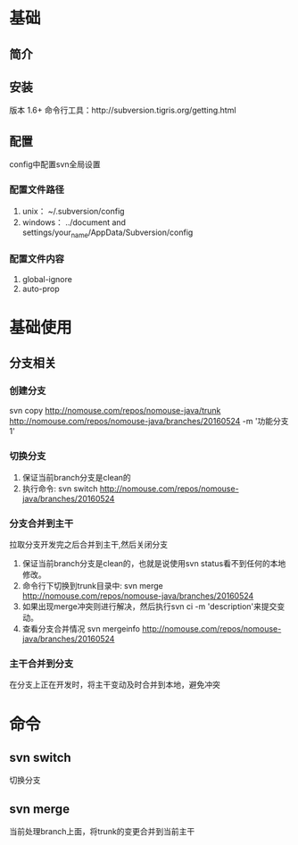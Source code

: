 * 基础
** 简介
** 安装
   版本 1.6+
   命令行工具：http://subversion.tigris.org/getting.html
** 配置
   config中配置svn全局设置
*** 配置文件路径
    1. unix：
       ~/.subversion/config
    2. windows：
       ../document and settings/your_name/AppData/Subversion/config
*** 配置文件内容
    1. global-ignore
    2. auto-prop
* 基础使用
** 分支相关
*** 创建分支
    svn copy http://nomouse.com/repos/nomouse-java/trunk http://nomouse.com/repos/nomouse-java/branches/20160524 -m '功能分支1'
*** 切换分支
    1. 保证当前branch分支是clean的
    2. 执行命令:
       svn switch http://nomouse.com/repos/nomouse-java/branches/20160524
*** 分支合并到主干
    拉取分支开发完之后合并到主干,然后关闭分支
    1. 保证当前branch分支是clean的，也就是说使用svn status看不到任何的本地修改。
    2. 命令行下切换到trunk目录中:
       svn merge http://nomouse.com/repos/nomouse-java/branches/20160524
    3. 如果出现merge冲突则进行解决，然后执行svn ci -m 'description'来提交变动。
    4. 查看分支合并情况
       svn mergeinfo http://nomouse.com/repos/nomouse-java/branches/20160524
*** 主干合并到分支
    在分支上正在开发时，将主干变动及时合并到本地，避免冲突

* 命令
** svn switch
   切换分支
** svn merge
   当前处理branch上面，将trunk的变更合并到当前主干
